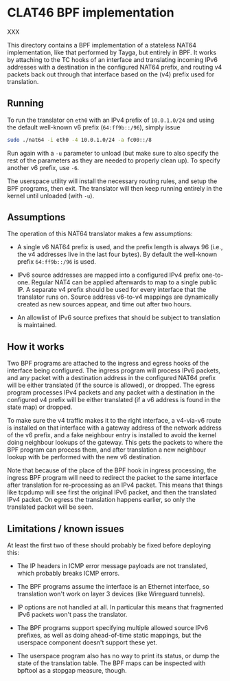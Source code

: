 * CLAT46 BPF implementation

XXX

This directory contains a BPF implementation of a stateless NAT64
implementation, like that performed by Tayga, but entirely in BPF. It works by
attaching to the TC hooks of an interface and translating incoming IPv6
addresses with a destination in the configured NAT64 prefix, and routing v4
packets back out through that interface based on the (v4) prefix used for
translation.

** Running

To run the translator on =eth0= with an IPv4 prefix of =10.0.1.0/24= and using
the default well-known v6 prefix (=64:ff9b::/96=), simply issue

#+begin_src sh
sudo ./nat64 -i eth0 -4 10.0.1.0/24 -a fc00::/8
#+end_src

Run again with a =-u= parameter to unload (but make sure to also specify the
rest of the parameters as they are needed to properly clean up). To specify
another v6 prefix, use =-6=.

The userspace utility will install the necessary routing rules, and setup the
BPF programs, then exit. The translator will then keep running entirely in the
kernel until unloaded (with =-u=).

** Assumptions

The operation of this NAT64 translator makes a few assumptions:

- A single v6 NAT64 prefix is used, and the prefix length is always 96 (i.e.,
  the v4 addresses live in the last four bytes). By default the well-known
  prefix =64:ff9b::/96= is used.

- IPv6 source addresses are mapped into a configured IPv4 prefix one-to-one.
  Regular NAT4 can be applied afterwards to map to a single public IP. A
  separate v4 prefix should be used for every interface that the translator runs
  on. Source address v6-to-v4 mappings are dynamically created as new sources
  appear, and time out after two hours.

- An allowlist of IPv6 source prefixes that should be subject to translation is
  maintained.

** How it works

Two BPF programs are attached to the ingress and egress hooks of the interface
being configured. The ingress program will process IPv6 packets, and any packet
with a destination address in the configured NAT64 prefix will be either
translated (if the source is allowed), or dropped. The egress program processes
IPv4 packets and any packet with a destination in the configured v4 prefix will
be either translated (if a v6 address is found in the state map) or dropped.

To make sure the v4 traffic makes it to the right interface, a v4-via-v6 route
is installed on that interface with a gateway address of the network address of
the v6 prefix, and a fake neighbour entry is installed to avoid the kernel doing
neighbour lookups of the gateway. This gets the packets to where the BPF program
can process them, and after translation a new neighbour lookup with be performed
with the new v6 destination.

Note that because of the place of the BPF hook in ingress processing, the
ingress BPF program will need to redirect the packet to the same interface after
translation for re-processing as an IPv4 packet. This means that things like
tcpdump will see first the original IPv6 packet, and then the translated IPv4
packet. On egress the translation happens earlier, so only the translated packet
will be seen.

** Limitations / known issues
At least the first two of these should probably be fixed before deploying this:

- The IP headers in ICMP error message payloads are not translated, which
  probably breaks ICMP errors.

- The BPF programs assume the interface is an Ethernet interface, so translation
  won't work on layer 3 devices (like Wireguard tunnels).

- IP options are not handled at all. In particular this means that fragmented
  IPv6 packets won't pass the translator.

- The BPF programs support specifying multiple allowed source IPv6 prefixes, as
  well as doing ahead-of-time static mappings, but the userspace component
  doesn't support these yet.

- The userspace program also has no way to print its status, or dump the state
  of the translation table. The BPF maps can be inspected with bpftool as a
  stopgap measure, though.

